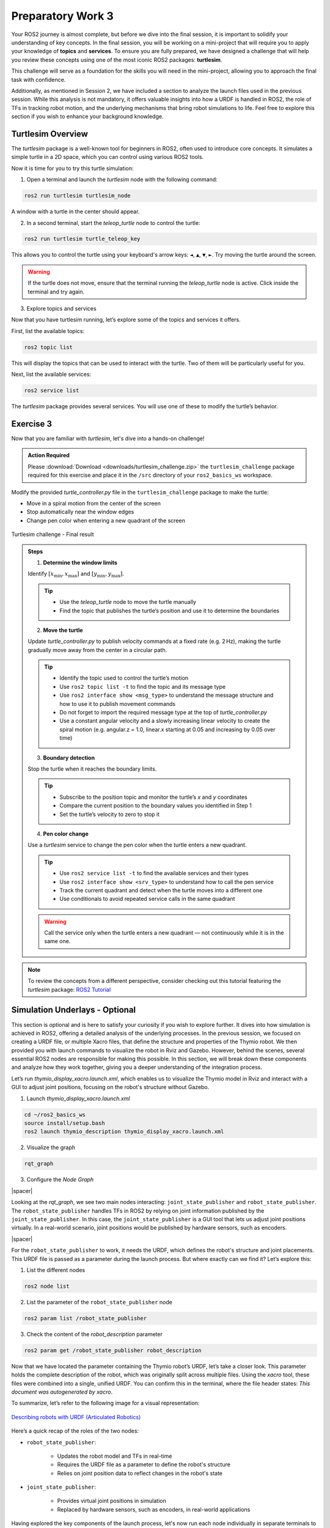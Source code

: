 Preparatory Work 3
==================

Your ROS2 journey is almost complete, but before we dive into the final session, it is important to solidify your understanding of key concepts. In the final session, you will be working on a mini-project that will require you to apply your knowledge of **topics** and **services**. To ensure you are fully prepared, we have designed a challenge that will help you review these concepts using one of the most iconic ROS2 packages: **turtlesim**.

This challenge will serve as a foundation for the skills you will need in the mini-project, allowing you to approach the final task with confidence.

Additionally, as mentioned in Session 2, we have included a section to analyze the launch files used in the previous session. While this analysis is not mandatory, it offers valuable insights into how a URDF is handled in ROS2, the role of TFs in tracking robot motion, and the underlying mechanisms that bring robot simulations to life. Feel free to explore this section if you wish to enhance your background knowledge.

Turtlesim Overview
------------------

The *turtlesim* package is a well-known tool for beginners in ROS2, often used to introduce core concepts. It simulates a simple turtle in a 2D space, which you can control using various ROS2 tools. 

Now it is time for you to try this turtle simulation:

1. Open a terminal and launch the *turtlesim* node with the following command:

.. code-block:: bash

    ros2 run turtlesim turtlesim_node

A window with a turtle in the center should appear.

2. In a second terminal, start the *teleop_turtle* node to control the turtle:

.. code-block:: bash

    ros2 run turtlesim turtle_teleop_key

This allows you to control the turtle using your keyboard's arrow keys: ``◄``, ``▲``, ``▼``, ``►``. Try moving the turtle around the screen.

.. warning::

    If the turtle does not move, ensure that the terminal running the *teleop_turtle* node is active. Click inside the terminal and try again.

3. Explore topics and services

Now that you have turtlesim running, let’s explore some of the topics and services it offers.

First, list the available topics:

.. code-block::

    ros2 topic list

This will display the topics that can be used to interact with the turtle. Two of them will be particularly useful for you.

Next, list the available services:

.. code-block::

    ros2 service list

The *turtlesim* package provides several services. You will use one of these to modify the turtle’s behavior.


Exercise 3
----------

Now that you are familiar with *turtlesim*, let's dive into a hands-on challenge!

.. admonition:: Action Required

    Please :download:`Download <downloads/turtlesim_challenge.zip>` the ``turtlesim_challenge`` package required for this exercise and place it in the ``/src`` directory of your ``ros2_basics_ws`` workspace.

.. raw:: html

    <h3 style="font-size: 1.25em; font-weight: bold; margin: 1em 0;">Turtlesim Challenge</h3>

.. Run the turtlesim node and create an additional node to control the turtle's movement. The turtle should move in a circular path starting from the center of the *TurtleSim* window, gradually expanding its path toward the boundaries. Ensure that the turtle stops moving near the window boundaries. Additionally, as the turtle moves, change the pen color dynamically when it enters a different quadrant of the *TurtleSim* window.

Modify the provided *turtle_controller.py* file in the ``turtlesim_challenge`` package to make the turtle:

* Move in a spiral motion from the center of the screen
* Stop automatically near the window edges
* Change pen color when entering a new quadrant of the screen

.. figure:: img/turtlesim_challenge.png
    :align: center
    :width: 50%

    Turtlesim challenge - Final result

.. admonition:: Steps

    1. **Determine the window limits** 
    
    Identify :math:`[x_{\text{min}}, x_{\text{max}}]` and :math:`[y_{\text{min}}, y_{\text{max}}]`.

    .. tip::

        * Use the *teleop_turtle* node to move the turtle manually  
        * Find the topic that publishes the turtle’s position and use it to determine the boundaries

    2. **Move the turtle** 

    Update *turtle_controller.py* to publish velocity commands at a fixed rate (e.g. 2 Hz), making the turtle gradually move away from the center in a circular path.

    .. tip::

        * Identify the topic used to control the turtle’s motion  
        * Use ``ros2 topic list -t`` to find the topic and its message type  
        * Use ``ros2 interface show <msg_type>`` to understand the message structure and how to use it to publish movement commands  
        * Do not forget to import the required message type at the top of *turtle_controller.py*  
        * Use a constant angular velocity and a slowly increasing linear velocity to create the spiral motion (e.g. angular.z = 1.0, linear.x starting at 0.05 and increasing by 0.05 over time)

    3. **Boundary detection** 

    Stop the turtle when it reaches the boundary limits.

    .. tip::

        * Subscribe to the position topic and monitor the turtle’s `x` and `y` coordinates  
        * Compare the current position to the boundary values you identified in Step 1  
        * Set the turtle’s velocity to zero to stop it

    4. **Pen color change** 

    Use a *turtlesim* service to change the pen color when the turtle enters a new quadrant.

    .. tip::

        * Use ``ros2 service list -t`` to find the available services and their types  
        * Use ``ros2 interface show <srv_type>`` to understand how to call the pen service  
        * Track the current quadrant and detect when the turtle moves into a different one  
        * Use conditionals to avoid repeated service calls in the same quadrant

    .. warning::

        Call the service only when the turtle enters a new quadrant — not continuously while it is in the same one.

.. note::

    To review the concepts from a different perspective, consider checking out this tutorial featuring the *turtlesim* package: `ROS2 Tutorial <https://www.youtube.com/watch?v=Gg25GfA456o>`_


Simulation Underlays - Optional
-------------------------------

This section is optional and is here to satisfy your curiosity if you wish to explore further. It dives into how simulation is achieved in ROS2, offering a detailed analysis of the underlying processes. In the previous session, we focused on creating a URDF file, or multiple Xacro files, that define the structure and properties of the Thymio robot. We then provided you with launch commands to visualize the robot in Rviz and Gazebo. However, behind the scenes, several essential ROS2 nodes are responsible for making this possible. In this section, we will break down these components and analyze how they work together, giving you a deeper understanding of the integration process.

Let’s run *thymio_display_xacro.launch.xml*, which enables us to visualize the Thymio model in Rviz and interact with a GUI to adjust joint positions, focusing on the robot's structure without Gazebo.

1. Launch *thymio_display_xacro.launch.xml*

.. code-block:: bash

    cd ~/ros2_basics_ws
    source install/setup.bash
    ros2 launch thymio_description thymio_display_xacro.launch.xml

2. Visualize the graph

.. code-block:: bash

    rqt_graph 

3. Configure the *Node Graph*

.. image:: img/rqt_config.png
    :align: center
    :width: 70%

.. |spacer| raw:: html

    <div style="margin-top: 5px;"></div>

|spacer|

Looking at the *rqt_graph*, we see two main nodes interacting: ``joint_state_publisher`` and ``robot_state_publisher``. The ``robot_state_publisher`` handles TFs in ROS2 by relying on joint information published by the ``joint_state_publisher``. In this case, the ``joint_state_publisher`` is a GUI tool that lets us adjust joint positions virtually. In a real-world scenario, joint positions would be published by hardware sensors, such as encoders.

.. image:: img/rqt_graph.png
    :align: center
    :width: 100%

|spacer|

For the ``robot_state_publisher`` to work, it needs the URDF, which defines the robot's structure and joint placements. This URDF file is passed as a parameter during the launch process. But where exactly can we find it? Let’s explore this:

1. List the different nodes

.. code-block:: bash

    ros2 node list

2. List the parameter of the ``robot_state_publisher`` node

.. code-block:: bash

    ros2 param list /robot_state_publisher 

3. Check the content of the *robot_description* parameter

.. code-block:: bash

    ros2 param get /robot_state_publisher robot_description 

Now that we have located the parameter containing the Thymio robot’s URDF, let’s take a closer look. This parameter holds the complete description of the robot, which was originally split across multiple files. Using the *xacro* tool, these files were combined into a single, unified URDF. You can confirm this in the terminal, where the file header states: *This document was autogenerated by xacro*.

To summarize, let’s refer to the following image for a visual representation:

.. figure:: img/robot_description.png
    :align: center
    :width: 80%

    `Describing robots with URDF (Articulated Robotics) <https://articulatedrobotics.xyz/tutorials/ready-for-ros/urdf>`_

Here’s a quick recap of the roles of the two nodes:

* ``robot_state_publisher``:

    * Updates the robot model and TFs in real-time
    * Requires the URDF file as a parameter to define the robot's structure
    * Relies on joint position data to reflect changes in the robot's state

* ``joint_state_publisher``:

    * Provides virtual joint positions in simulation
    * Replaced by hardware sensors, such as encoders, in real-world applications

Having explored the key components of the launch process, let's now run each node individually in separate terminals to verify if they produce the same outcome.

1. Run the ``robot_state_publisher`` node

From the previous explanation, we need to launch the ``robot_state_publisher`` node and provide the URDF file as a parameter. Additionally, we must use the *xacro* tool to combine the Xacro files into a single URDF file.

.. code-block:: bash

    ros2 run robot_state_publisher robot_state_publisher --ros-args -p robot_description:="$(xacro /home/ubuntu/ros2_basics_ws/install/thymio_description/share/thymio_description/urdf/thymio/thymio.urdf.xacro)"

2. Run the ``joint_state_publisher`` node

.. code-block:: bash

    ros2 run joint_state_publisher_gui joint_state_publisher_gui 

3. Run *Rviz*

.. code-block:: bash

    ros2 run rviz2 rviz2

At this stage, nothing is visible in Rviz. To proceed, you need to configure the interface with the required display settings. Start by adding the ``RobotModel`` and ``TF`` plugins, and then adjust their options as follows:

.. image:: img/Rviz_config.png
    :align: center
    :width: 40%

|spacer|

.. note::

    If desired, you can save your current Rviz configuration to avoid reconfiguring everything each time. Save the configuration in the *rviz* directory of the *thymio_description* package by navigating to *File > Save Config As* in RViz and selecting the appropriate location. To try it out, adjust ``<config_name>.rviz`` in the following command with the name of your saved configuration:

    .. code-block:: bash

        ros2 run rviz2 rviz2 -d "/home/ubuntu/ros2_basics_ws/install/thymio_description/share/thymio_description/rviz/<config_name>.rviz"

4. Run *rqt_graph*

Finally, as expected, observe that the result matches exactly what was achieved using the *thymio_display_xacro.launch.xml* file, where the three executables are launched with identical arguments. The content of the launch file is provided below:

.. code-block:: xml

    <launch>
        <arg name="urdf_path"
            default="$(find-pkg-share thymio_description)/urdf/thymio/thymio.urdf.xacro"/>

        <arg name="rviz_config_path"
            default="$(find-pkg-share thymio_description)/rviz/rviz_config.rviz" />

        <node pkg="robot_state_publisher" exec="robot_state_publisher">
            <param name="robot_description" value="$(command 'xacro $(var urdf_path)')"/>
        </node>

        <node pkg="joint_state_publisher_gui" exec="joint_state_publisher_gui"/>

        <node pkg="rviz2" exec="rviz2" args="-d $(var rviz_config_path)" />
    </launch>

.. note::

    For comparison, below is the Python equivalent of the same launch file. While Python launch files can be slightly more complex to write, they offer greater flexibility.

    .. toggle::

        .. code-block:: python

            import os
            from launch_ros.actions import Node
            from launch import LaunchDescription
            from launch.substitutions import Command
            from launch_ros.parameter_descriptions import ParameterValue
            from ament_index_python.packages import get_package_share_path

            def generate_launch_description():

                urdf_path = os.path.join(get_package_share_path('thymio_description'),
                                        'urdf', 'thymio.urdf.xacro')
                
                rviz_config_path = os.path.join(get_package_share_path('thymio_description'),
                                                'rviz', 'rviz_config.rviz')

                robot_description = ParameterValue(Command(['xacro ', urdf_path]), value_type=str)

                robot_state_publisher_node = Node(
                    package="robot_state_publisher",
                    executable="robot_state_publisher",
                    parameters=[{'robot_description': robot_description}]
                )

                joint_state_publisher_gui_node = Node(
                    package="joint_state_publisher_gui",
                    executable="joint_state_publisher_gui"
                )

                rviz2_node = Node(
                    package="rviz2",
                    executable="rviz2",
                    arguments = ["-d", rviz_config_path]
                )

                return LaunchDescription([
                    robot_state_publisher_node,
                    joint_state_publisher_gui_node,
                    rviz2_node
                ])

Now, let's add the components needed to use the Thymio robot in Gazebo:

1. Launch *thymio_display_xacro.launch.xml*

.. code-block:: bash

    ros2 launch thymio_description thymio_display_xacro.launch.xml 

2. Launch *Gazebo*

.. code-block:: bash

    ros2 launch gazebo_ros gazebo.launch.py

3. Spawn the Thymio in Gazebo

.. code-block:: bash

    ros2 run gazebo_ros spawn_entity.py -topic robot_description -entity thymio

.. note::
    
    These commands are provided by the *gazebo_ros* package, which serves as the interface connecting ROS2 and Gazebo.

At this stage, the Thymio robot should successfully spawn in Gazebo. However, you may notice warning messages in the terminal where *thymio_display_xacro.launch.xml* was started. These warnings occur due to a conflict between the ``joint_state_publisher_gui`` node and the ``gazebo_ros_diff_drive`` plugin, as both attempt to provide information about the wheel positions. To resolve this conflict, the ``joint_state_publisher_gui`` node must not be executed.

This adjustment was already implemented in the final launch file used at the end of the previous session. Below is the content of the final launch file, *thymio.launch.xml*:

.. code-block:: xml

    <launch>

        <arg name="urdf_path"
            default="$(find-pkg-share thymio_description)/urdf/thymio/thymio.urdf.xacro"/>

        <arg name="rviz_config_path"
            default="$(find-pkg-share thymio_description)/rviz/rviz_config.rviz"/>

        <node pkg="robot_state_publisher" exec="robot_state_publisher">
            <param name="robot_description"
                value="$(command 'xacro $(var urdf_path)')"/>
        </node>

        <node pkg="rviz2" exec="rviz2" output="screen"
            args="-d $(var rviz_config_path)" />

        <include file="$(find-pkg-share gazebo_ros)/launch/gazebo.launch.py">
            <arg name="world" value="$(find-pkg-share thymio_description)/worlds/empty.world"/>
        </include>

        <node pkg="gazebo_ros" exec="spawn_entity.py"
            args="-topic robot_description -entity thymio 
                    -x 0.0 -y 0.0 -z 0.0
                    -R 0.0 -P 0.0 -Y 0.0"/>

    </launch>

.. note:: 

    In this launch file, you can modify the spawn position and orientation of the Thymio in Gazebo. Additionally, you can specify a custom world for the robot to spawn in.

The diagram below provides a comprehensive summary of all the material covered, linking the key concepts and processes discussed throughout this chapter.

.. figure:: img/gazebo.png
    :align: center
    :width: 95%

    `Understanding control in Gazebo (Articulated Robotics) <https://articulatedrobotics.xyz/tutorials/mobile-robot/concept-design/concept-gazebo>`_

